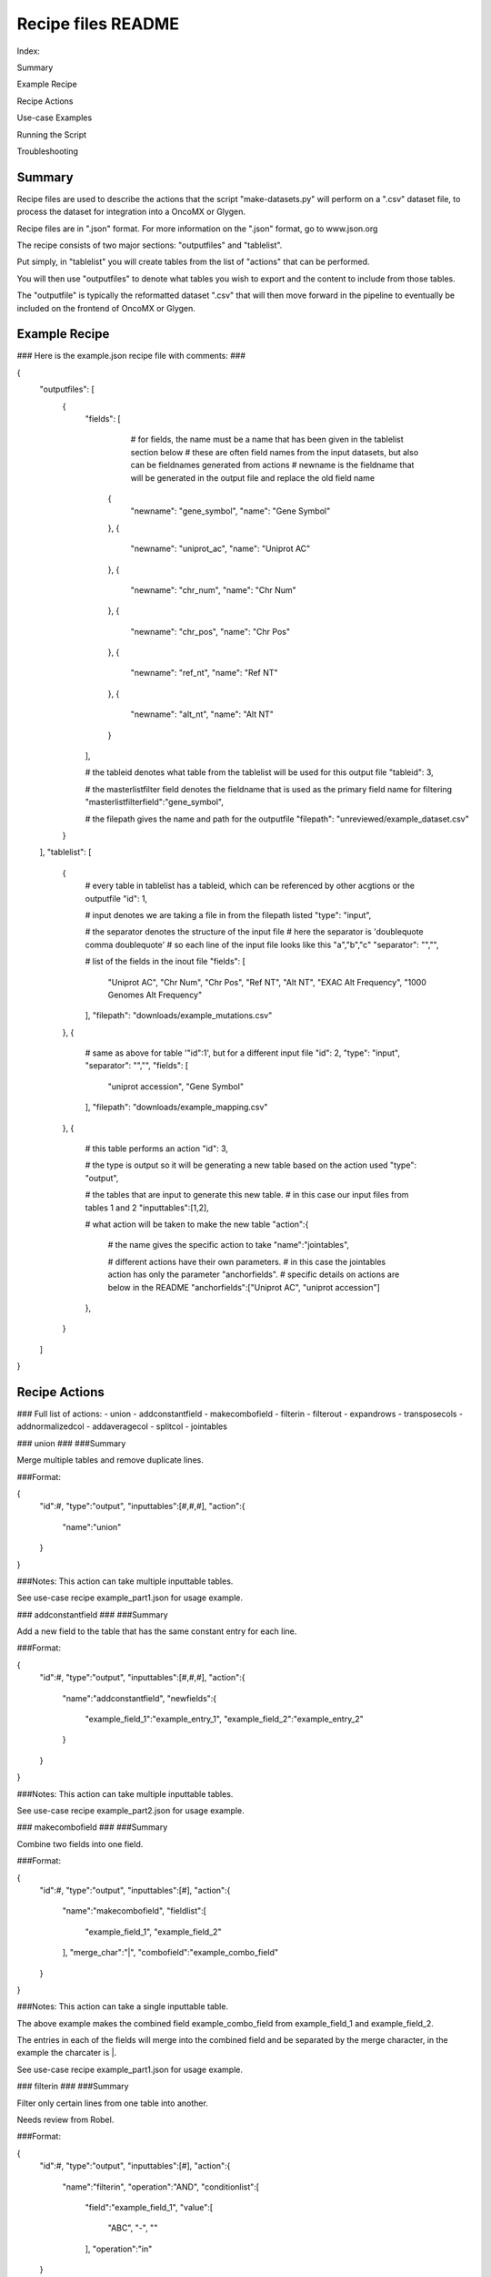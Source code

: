 Recipe files README
-------------------------------------------------------------------------------------
Index:

Summary

Example Recipe

Recipe Actions

Use-case Examples

Running the Script

Troubleshooting


-------------------------------------------------------------------------------------
Summary
-------------------------------------------------------------------------------------
Recipe files are used to describe the actions that the script "make-datasets.py" will perform on a ".csv" dataset file, to process the dataset for integration into a OncoMX or Glygen. 

Recipe files are in ".json" format. For more information on the ".json" format, go to www.json.org

The recipe consists of two major sections: "outputfiles" and "tablelist". 

Put simply, in "tablelist" you will create tables from the list of "actions" that can be performed. 

You will then use "outputfiles" to denote what tables you wish to export and the content to include from those tables. 

The "outputfile" is typically the reformatted dataset ".csv" that will then move forward in the pipeline to eventually be included on the frontend of OncoMX or Glygen. 


-------------------------------------------------------------------------------------
Example Recipe
-------------------------------------------------------------------------------------
###
Here is the example.json recipe file with comments: 
###

{
    "outputfiles": [
        {
            "fields": [
			
				# for fields, the name must be a name that has been given in the tablelist section below
				# these are often field names from the input datasets, but also can be fieldnames generated from actions
				# newname is the fieldname that will be generated in the output file and replace the old field name
                {
                    "newname": "gene_symbol",
                    "name": "Gene Symbol"
                },
		{
                    "newname": "uniprot_ac",
                    "name": "Uniprot AC"
                },
		{
                    "newname": "chr_num",
                    "name": "Chr Num"
                },
		{
                    "newname": "chr_pos",
                    "name": "Chr Pos"
                },
		{
                    "newname": "ref_nt",
                    "name": "Ref NT"
                },
		{
                    "newname": "alt_nt",
                    "name": "Alt NT"
                }
            ], 
			
	    # the tableid denotes what table from the tablelist will be used for this output file
            "tableid": 3, 
			
	    # the masterlistfilter field denotes the fieldname that is used as the primary field name for filtering
            "masterlistfilterfield":"gene_symbol",
			
	    # the filepath gives the name and path for the outputfile
            "filepath": "unreviewed/example_dataset.csv"
        }
    ], 
    "tablelist": [
        {
	    # every table in tablelist has a tableid, which can be referenced by other acgtions or the outputfile 
            "id": 1,
			
	    # input denotes we are taking a file in from the filepath listed
	    "type": "input",
			
	    # the separator denotes the structure of the input file
	    # here the separator is 'doublequote comma doublequote' 
	    # so each line of the input file looks like this "a","b","c" 
	    "separator": "\",\"",
			
	    # list of the fields in the inout file
            "fields": [
                "Uniprot AC",
                "Chr Num", 
                "Chr Pos",
                "Ref NT", 
                "Alt NT",
		"EXAC Alt Frequency",
		"1000 Genomes Alt Frequency"
            ],
            "filepath": "downloads/example_mutations.csv"
        },
	{
	    # same as above for table '"id":1', but for a different input file
	    "id": 2,
	    "type": "input",
            "separator": "\",\"", 
            "fields": [
                "uniprot accession",
                "Gene Symbol" 
            ],  
            "filepath": "downloads/example_mapping.csv"
        },
	{
	    # this table performs an action
	    "id": 3,
			
	    # the type is output so it will be generating a new table based on the action used
	    "type": "output",  
			
	    # the tables that are input to generate this new table. 
	    # in this case our input files from tables 1 and 2
	    "inputtables":[1,2],
			
	    # what action will be taken to make the new table
	    "action":{
	        # the name gives the specific action to take
		"name":"jointables",
				
		# different actions have their own parameters. 
		# in this case the jointables action has only the parameter "anchorfields".
		# specific details on actions are below in the README
		"anchorfields":["Uniprot AC", "uniprot accession"]
            },
        }
    ]
}

-------------------------------------------------------------------------------------
Recipe Actions
-------------------------------------------------------------------------------------
###
Full list of actions:
- union
- addconstantfield
- makecombofield
- filterin
- filterout
- expandrows
- transposecols
- addnormalizedcol
- addaveragecol
- splitcol
- jointables

###
union 
###
###Summary

Merge multiple tables and remove duplicate lines.

###Format:

{
	"id":#,
	"type":"output",
	"inputtables":[#,#,#],
	"action":{
		"name":"union"
	}
}

###Notes:
This action can take multiple inputtable tables. 

See use-case recipe example_part1.json for usage example.

###
addconstantfield 
###
###Summary

Add a new field to the table that has the same constant entry for each line.

###Format:

{
	"id":#,
	"type":"output",
	"inputtables":[#,#,#],
	"action":{
		"name":"addconstantfield",
		"newfields":{
			"example_field_1":"example_entry_1",
			"example_field_2":"example_entry_2"
		}
	}
}

###Notes: 
This action can take multiple inputtable tables. 

See use-case recipe example_part2.json for usage example.

###
makecombofield
###
###Summary

Combine two fields into one field. 

###Format:

{
	"id":#,
	"type":"output",
	"inputtables":[#],
	"action":{
		"name":"makecombofield",
		"fieldlist":[
			"example_field_1",
			"example_field_2"
		],
		"merge_char":"|",
		"combofield":"example_combo_field"
	}
}

###Notes: 
This action can take a single inputtable table. 

The above example makes the combined field example_combo_field from example_field_1 and example_field_2. 

The entries in each of the fields will merge into the combined field and be separated by the merge character, in the example the charcater is |.


See use-case recipe example_part1.json for usage example.

###
filterin
###
###Summary

Filter only certain lines from one table into another.

Needs review from Robel.

###Format:

{
	"id":#,
	"type":"output",
	"inputtables":[#],
	"action":{
		"name":"filterin",
		"operation":"AND",
		"conditionlist":[
			"field":"example_field_1",
			"value":[
				"ABC",
				"-",
				""
			],
			"operation":"in"
	}
}

###Notes: 
This action can take a single inputtable table. 

In the above example, only the lines with the values ABC, -, or an empty field will be included in to a new table.

See use-case recipe example_part2.json for usage example.

Question for Robel:
What is the purpose of "operation"?

###
filterout
###
###Summary

Filter out only certain lines from a table to create a table without those entries.

Needs review from Robel.

###Format:

{
	"id":#,
	"type":"output",
	"inputtables":[#],
	"action":{
		"name":"filterout",
		"operation":"AND",
		"conditionlist":[
			"field":"example_field_1",
			"value":[
				"DEF"
				"123"
				"456"
			],
			"operation":"in"
	}
}

###Notes: 
This action can take a single inputtable table. 

In the above example, lines with the values DEF, 123, or 456 in the field example_field_1 will be excluded from a new table, and all other lines with other values for that field will be included.

See use-case recipe example_part1.json for usage example.

Question for Robel:
What is the purpose of "operation"?

###
expandrows
###
###Summary

For a single line that has a field with multiple data points in one field, create multiple lines where each line has a single data point from that field. 

###Format:

{
	"id":#,
	"type":"output",
	"inputtables":[#],
	"action":{
		"name":"expandrows",
		"expansionfield":"example_field_1",
		"expansiondelim":";"
		}
	}
}

###Notes: 
This action can take a single inputtable table. 

In the above example, the field exmple_field_1 will be used to expand rows. For every line that has the expansion delim ;, the data in that row will be separated and a new line created for each data point.

An example:

Table input: 
"example_field_1"
"data_point_1;data_point_2","information_abc"

Table output from expandrows above: 
"example_field_1","example_field_2"
"data_point_1","information_abc"
"data_point_2","information_abc"

See use-case recipe example_part2.json for usage example.

###
transposecols
###
###Summary

The rows switch with columns and vice versa(?)

Needs review from Robel.

###Format:

{
	"id":#,
	"type":"output",
	"inputtables":[#],
	"action":{
		"name":"transposecols",
		"startcolidx":1,
		"newfieldone":"new_example_field_1"
		"newfieldtwo":"new_example_field_2"
		}
	}
}

###Notes: 
This action can take a single inputtable table.

See use-case recipe example_part2.json for usage example.

Question for Robel:
How is this action used?

###
addnormalizedcol
###
###Summary

Create a new column that takes the numerical data from an existing column and normalizes the numbers according to (?)

Needs review from Robel.

###Format:

{
	"id":#,
	"type":"output",
	"inputtables":[#],
	"action":{
		"name":"addnormalizedcol",
		"startcolidx":1,
		"newfield":"normalized_example_field_1"
		"anchorfields":["example_field_2"]
		}
	}
}

###Notes: 
This action can take a single inputtable table.

See use-case recipe example_part2.json for usage example.

Question for Robel:
How is normalization calculated?

###
addaveragecol
###
###Summary

Create a new column that takes the numerical data from an existing column and averages the numbers according to (?)

Needs review from Robel.

###Format:

{
	"id":#,
	"type":"output",
	"inputtables":[#],
	"action":{
		"name":"addaveragecol",
		"field":"example_field_1",
		"newfield":"average_example_field_1"
		"anchorfields":["example_field_2"]
		}
	}
}

###Notes: 
This action can take a single inputtable table.

See use-case recipe example_part2.json for usage example.

Question for Robel:
How is the average being calculated?


###
splitcol
###
###Summary

Split a single column into two separate columns after specifying a deliminating character that separates the values. 

###Format:

{
	"id":#,
	"type":"output",
	"inputtables":[#],
	"action":{
		"name":"splitcol",
		"field":"example_field_1",
		"newfields":["example_field_1a","example_field_1b"],
		"delim":"|"
		}
	}
}

###Notes: 
This action can take a single inputtable table.

See use-case recipe example_part1.json for usage example.


###
jointables
###
###Summary

Create a new table that uses an anchor field to combine columns from multiple tables. Data with the same anchor field value will be added to the same row in the new field. 

###Format:

{
	"id":#,
	"type":"output",
	"inputtables":[#,#,#],
	"action":{
		"name":"jointables",
		"anchorfields":["example_field_1","example_field_2"]
		}
	}
}

###Notes: 
This action can take multiple inputtable table.

See use-case recipe example_part1.json for usage example.


-------------------------------------------------------------------------------------
Use-case Examples
-------------------------------------------------------------------------------------

There are three example data files as well as an example recipe to demonstrate how actions are used on real data. 

###
Example Recipes and the actions they contain: 
example_part1.json
	- union
	- jointables
	- makecombofield
	- splitcol
example_part2.json
	- all actions from part 1
	- filterin
	- filterout
	- expandrows
	- addnormalizedcol
	- addaveragecol

Actions not yet added:
	- transposecol
	- addconstantfield
###




The example recipe takes all of the example data files as input. 

In the recipe each of the actions are used. To see the outcome of any one action, change the tableid option listed in the outputfiles section. 

Be sure to change the name of the outputfile in the filepath option in the outputfiles section, otherwise each time you run the recipe it will overwrite the previous output file. 

###
Example Data: 
example_mutations_1.csv
example_mutations_2.csv
example_mapping.csv
###

The contents of the data files are the following:

example_mutations_1.csv and example_mutations_2.csv contain SNP data gatehred from UCSC genome browser. 
- There are both unique and overlapping values between these two mutation files 

example_mapping.csv contains uniprot terms and their corresponsing gene symbols, which allows us to show how you can map terms from one table to terms from one table to another

-------------------------------------------------------------------------------------
Running the Script
-------------------------------------------------------------------------------------

To execute a recipe, run the following command:

python  make-datasets.py -d your_data_name

For your_data_name provide the name of the recipe before the .json, so in this case the recipe name is your_data_name.json

###Notes: 

To run the make-datasets.py script, you must be in the same folder as the script

Your recipe must be in the recipes folder

-------------------------------------------------------------------------------------
Troubleshooting
-------------------------------------------------------------------------------------

The majority of errors that prevent the script from running result from inproper formatting of the JSON file. 

In the error message you will typically receive a line number on which the error is encountered. 

To find this exact line number, while using vi to look at your recipe, type :set number and hit enter to see line numbers



